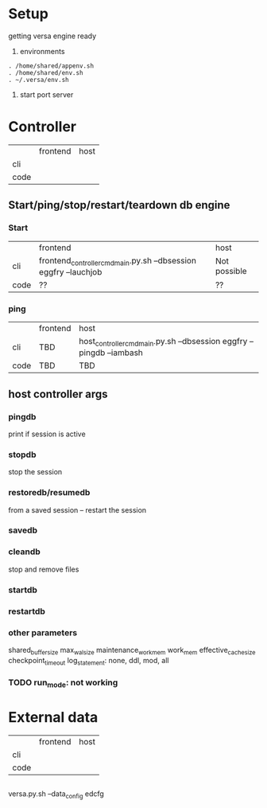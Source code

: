 
* Setup
getting versa engine ready
1. environments
#+BEGIN_SRC   
. /home/shared/appenv.sh
. /home/shared/env.sh
. ~/.versa/env.sh
#+END_SRC
2. start port server



* Controller

|      | frontend | host |
| cli  |          |      |
| code |          |      |

** Start/ping/stop/restart/teardown db engine
*** Start
|      | frontend                                                         | host         |
| cli  | frontend_controller_cmd_main.py.sh --dbsession eggfry --lauchjob | Not possible |
| code | ??                                                               | ??           |

*** ping
|      | frontend | host                                                                  |
| cli  | TBD      | host_controller_cmd_main.py.sh --dbsession eggfry --pingdb  --iambash |
| code | TBD      | TBD                                                                   |

** host controller args
*** pingdb
print if session is active

*** stopdb
stop the session

*** restoredb/resumedb
from a saved session -- restart the session

*** savedb

*** cleandb
stop and remove files

*** startdb

*** restartdb

*** other parameters

shared_buffer_size
max_wal_size
maintenance_work_mem
work_mem
effective_cache_size
checkpoint_timeout
log_statement: none, ddl, mod, all
*** TODO  run_mode: not working










* External data
|      | frontend | host |
| cli  |          |      |
| code |          |      |


** 
versa.py.sh --data_config edcfg 
